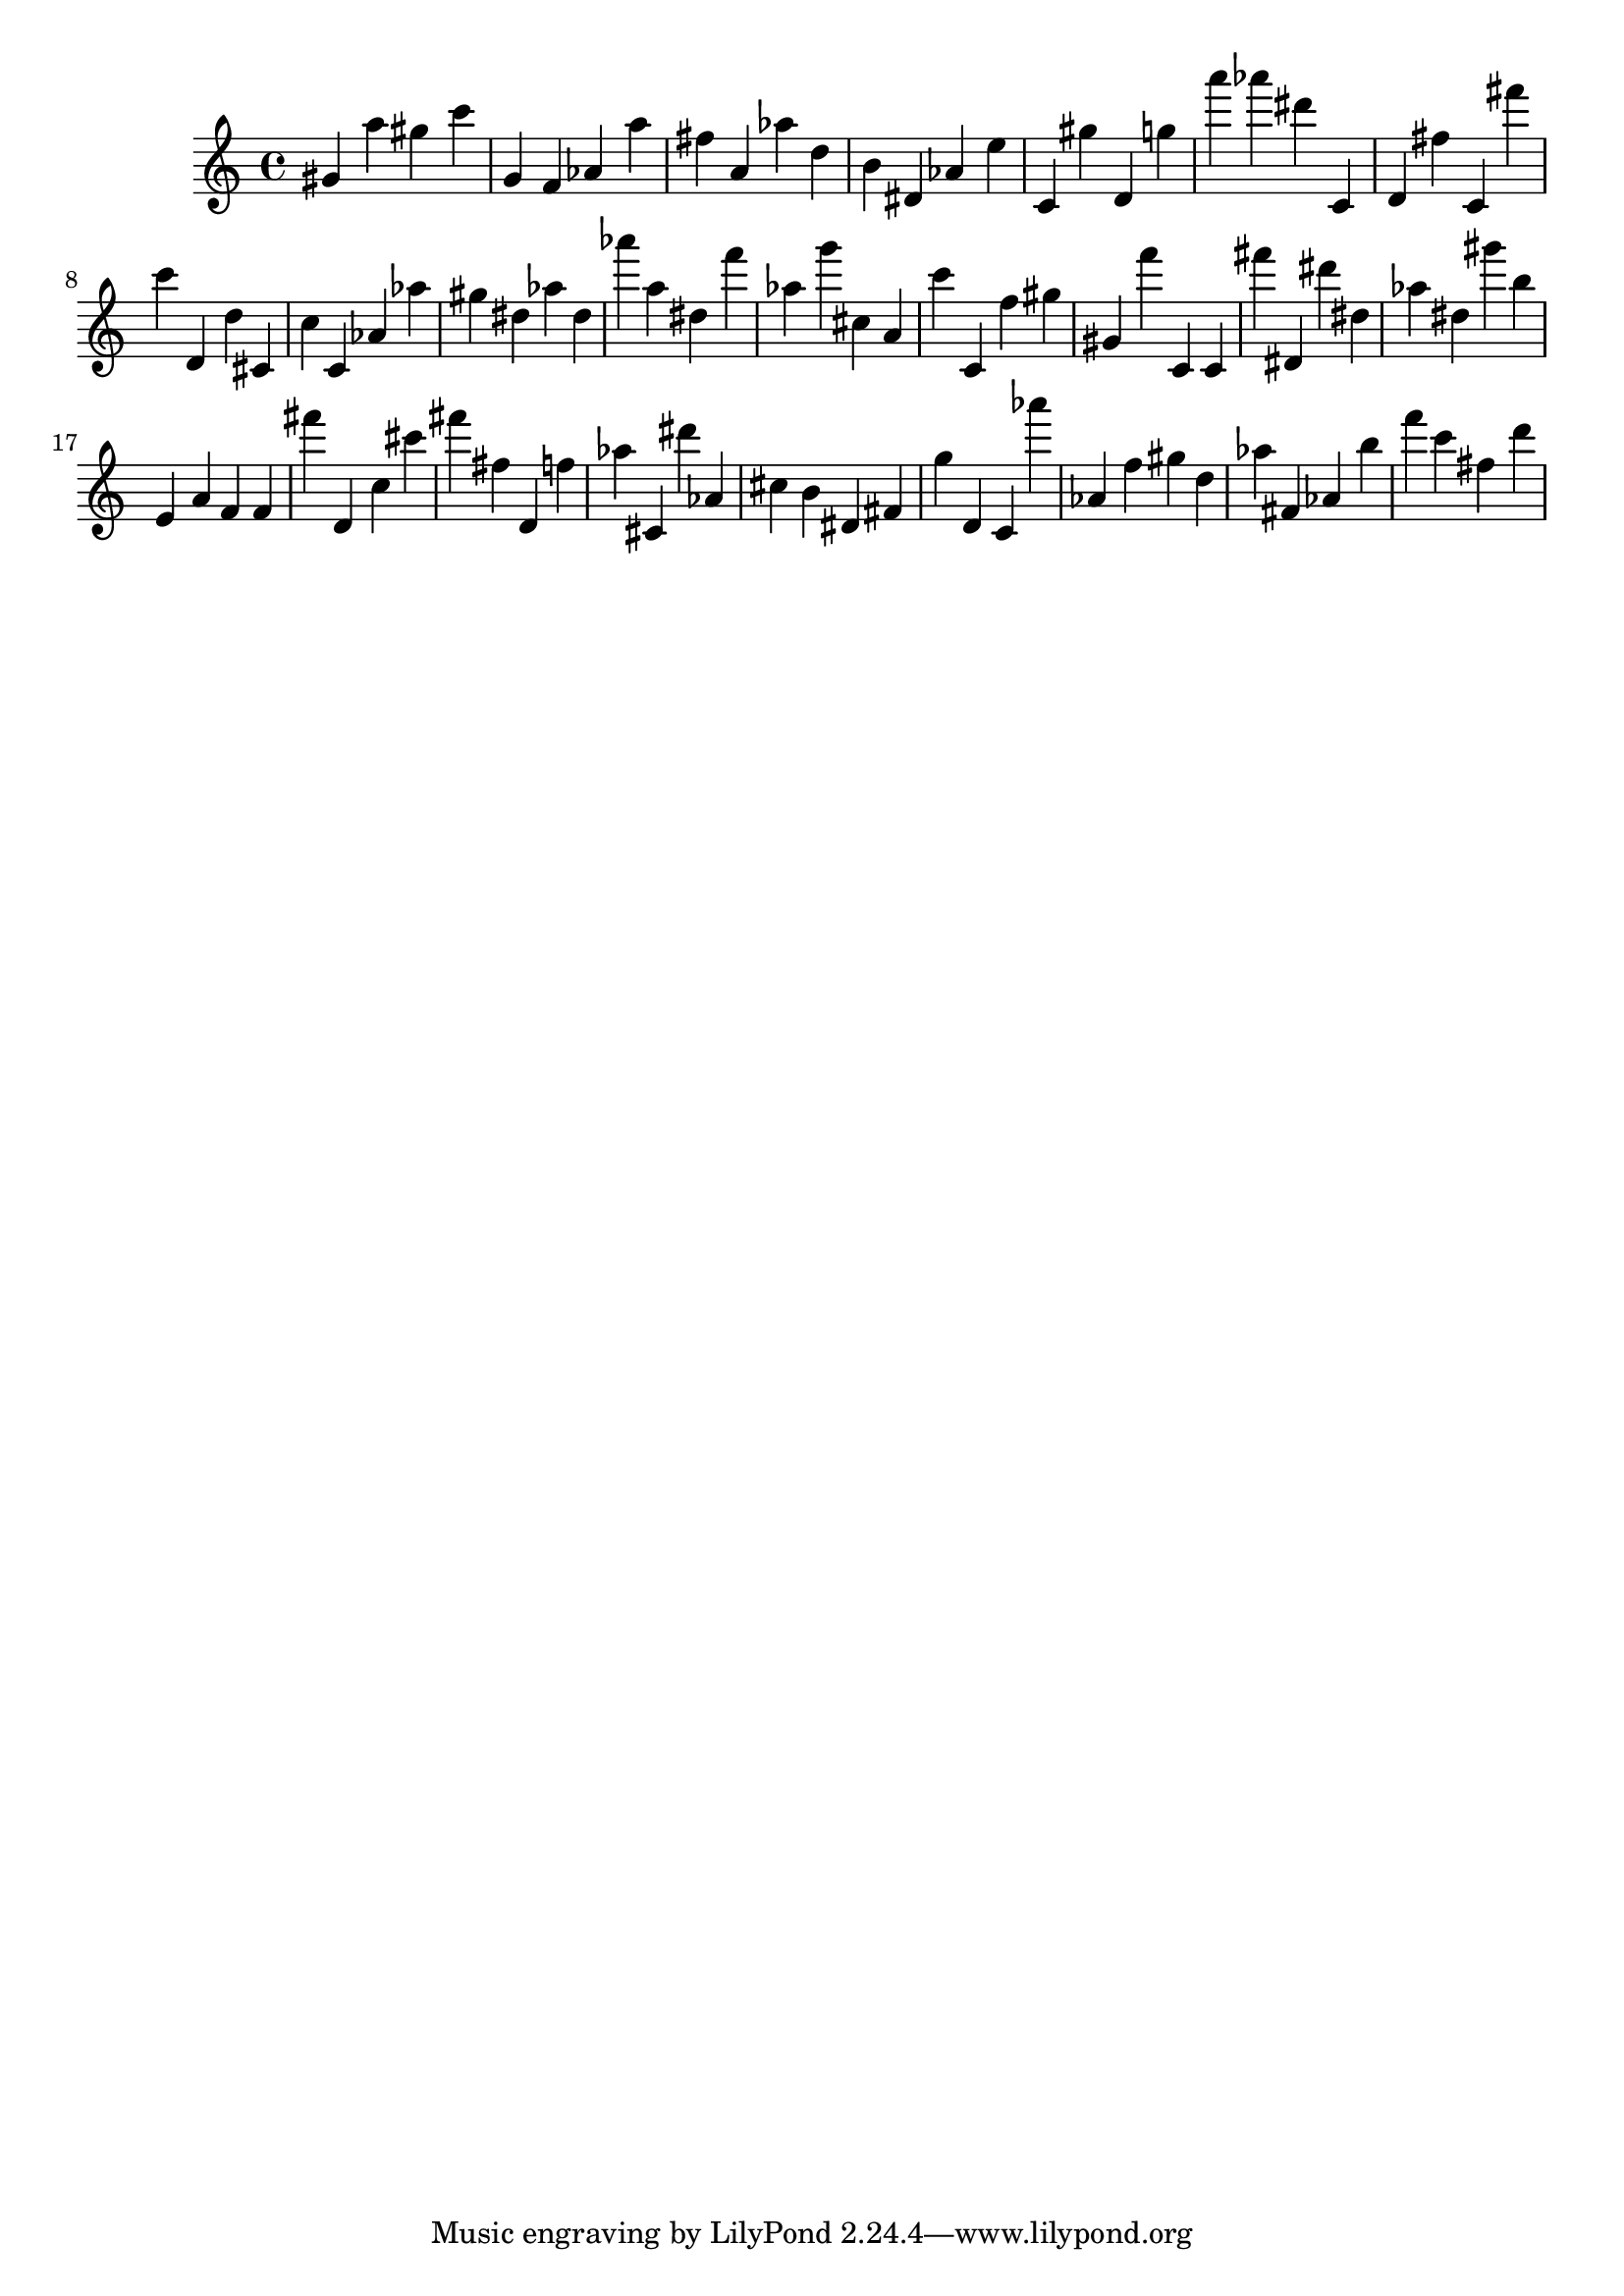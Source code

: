 \version "2.18.2"

\score {

{

\clef treble
gis' a'' gis'' c''' g' f' as' a'' fis'' a' as'' d'' b' dis' as' e'' c' gis'' d' g'' a''' as''' dis''' c' d' fis'' c' fis''' c''' d' d'' cis' c'' c' as' as'' gis'' dis'' as'' dis'' as''' a'' dis'' f''' as'' g''' cis'' a' c''' c' f'' gis'' gis' f''' c' c' fis''' dis' dis''' dis'' as'' dis'' gis''' b'' e' a' f' f' fis''' d' c'' cis''' fis''' fis'' d' f'' as'' cis' dis''' as' cis'' b' dis' fis' g'' d' c' as''' as' f'' gis'' d'' as'' fis' as' b'' f''' c''' fis'' d''' 
}

 \midi { }
 \layout { }
}